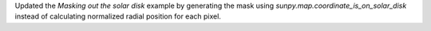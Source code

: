Updated the `Masking out the solar disk` example by generating the mask using `sunpy.map.coordinate_is_on_solar_disk` instead of calculating normalized radial position for each pixel.
